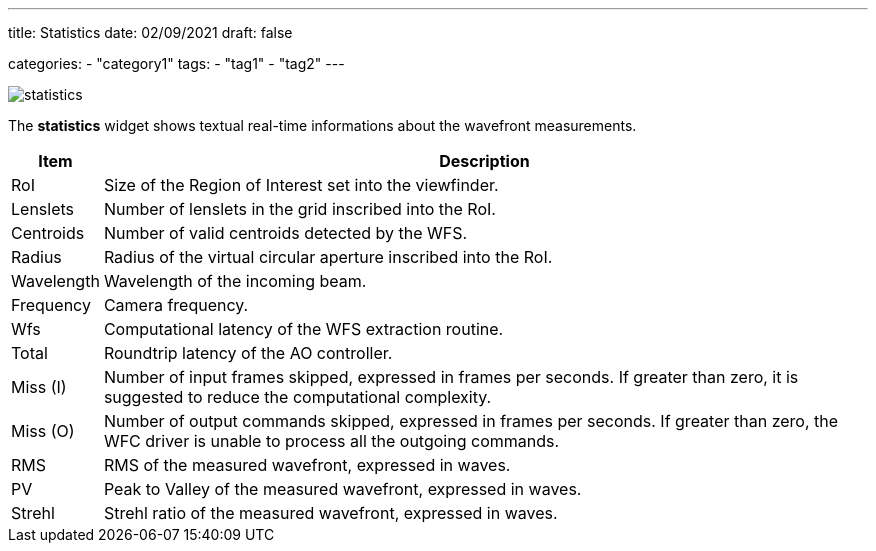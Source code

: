 ---
title: Statistics
date: 02/09/2021
draft: false

categories:
    - "category1"
tags:
    - "tag1"
    - "tag2"
---

image:statistics.png[]

The *statistics* widget shows textual real-time informations about the wavefront measurements.


[%autowidth]
|===
|Item |Description

|RoI
|Size of the Region of Interest set into the viewfinder.

|Lenslets
|Number of lenslets in the grid inscribed into the RoI.

|Centroids
|Number of valid centroids detected by the WFS.

|Radius
|Radius of the virtual circular aperture inscribed into the RoI.

|Wavelength
|Wavelength of the incoming beam.

|Frequency
|Camera frequency.

|Wfs
|Computational latency of the WFS extraction routine.

|Total
|Roundtrip latency of the AO controller.

|Miss (I)
|Number of input frames skipped, expressed in frames per seconds. If greater than zero, it is suggested to reduce the computational complexity.

|Miss (O)
|Number of output commands skipped, expressed in frames per seconds. If greater than zero, the WFC driver is unable to process all the outgoing commands. 

|RMS
|RMS of the measured wavefront, expressed in waves.

|PV
|Peak to Valley of the measured wavefront, expressed in waves.

|Strehl
|Strehl ratio of the measured wavefront, expressed in waves.
|===